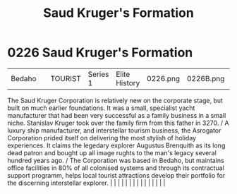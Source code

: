 :PROPERTIES:
:ID:       8a3dcfef-b18a-4c45-aec5-498221f72376
:END:
#+title: Saud Kruger's Formation
#+filetags: :beacon:
*     0226  Saud Kruger's Formation
| Bedaho                               |               | TOURIST                | Series 1  | Elite History | 0226.png | 0226B.png |               |                                                                                                                                                                                                                                                                                                                                                                                                                                                                                                                                                                                                                                                                                                                                                                                                                                                                                                                                                                                                                       |           |     4 | 

The Saud Kruger Corporation is relatively new on the corporate stage, but built on much earlier foundations. It was a small, specialist yacht manufacturer that had been very successful as a family business in a small niche. Stanislav Kruger took over the family firm from this father in 3270. / A luxury ship manufacturer, and interstellar tourism business, the Asrogator Corporation prided itself on delivering the most stylish of holiday experiences. It claims the legedary explorer Augustus Brenquith as its long dead patron and bought up all image rughts to the man's legacy several hundred years ago. / The Corporation was based in Bedaho, but maintains office facilities in 80% of all colonised systems and through its contractual support programm, helps local tourist attractions develop their portfolio for the discerning interstellar explorer.                                                                                                                                                                                                                                                                                                                                                                                                                                                                                                                                                                                                                                                                                                                                                                                                                                                                                                                                                                                                                                                                                                                                                                                                                                                                                                                                                                                                                                                                                                                                                                                                                                                                                                                                                                                                                                                                                                                                                                                                                                                                                                                                                              |   |   |                                                                                                                                                                                                                                                                                                                                                                                                                                                                                                                                                                                                                                                                                                                                                                                                                                                                                                                                                                                                                       |   |   |   |   |   |   |   |   |   |   |   |   

[[file:img/beacons/0226B.png]]
